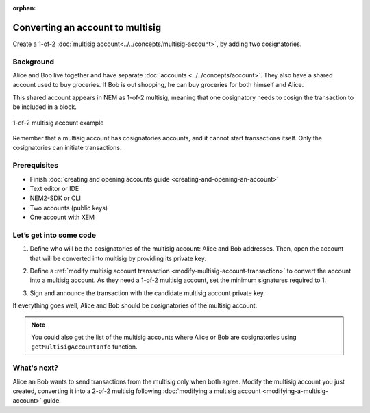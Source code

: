 :orphan:

.. post:: 16 Aug, 2018
    :category: Multisig Account
    :excerpt: 1
    :nocomments:


#################################
Converting an account to multisig
#################################

Create a 1-of-2 :doc:`multisig account<../../concepts/multisig-account>`, by adding two cosignatories.

**********
Background
**********

Alice and Bob live together and have separate :doc:`accounts <../../concepts/account>`. They also have a shared account used to buy groceries. If Bob is out shopping, he can buy groceries for both himself and Alice.

This shared account appears in NEM as 1-of-2 multisig, meaning that one cosignatory needs to cosign the transaction to be included in a block.

.. figure:: ../../resources//images/examples/multisig-1-of-2.png
    :align: center
    :width: 350px

    1-of-2 multisig account example

Remember that a multisig account has cosignatories accounts, and it cannot start transactions itself. Only the cosignatories can initiate transactions.

*************
Prerequisites
*************

- Finish :doc:`creating and opening accounts guide <creating-and-opening-an-account>`
- Text editor or IDE
- NEM2-SDK or CLI
- Two accounts (public keys)
- One account with XEM

************************
Let’s get into some code
************************

1. Define who will be the cosignatories of the multisig account: Alice and Bob addresses. Then, open the account that will be converted into multisig by providing its private key.

.. example-code::

    .. literalinclude:: ../../resources/examples/typescript/account/ConvertingAnAccountToMultisig.ts
        :caption: |converting-an-account-to-multisig-ts|
        :language: typescript
        :lines:  31-39
    
    .. literalinclude:: ../../resources/examples/java/src/test/java/nem2/guides/examples/account/ConvertingAnAccountToMultisig.java
        :caption: |converting-an-account-to-multisig-java|
        :language: java
        :lines: 39-49

    .. literalinclude:: ../../resources/examples/javascript/account/ConvertingAnAccountToMultisig.js
        :caption: |converting-an-account-to-multisig-js|
        :language: javascript
        :lines: 30-38

2. Define a :ref:`modify multisig account transaction <modify-multisig-account-transaction>`  to convert the account into a multisig account. As they need a 1-of-2 multisig account, set the minimum signatures required to 1.

.. example-code::

    .. literalinclude:: ../../resources/examples/typescript/account/ConvertingAnAccountToMultisig.ts
        :caption: |converting-an-account-to-multisig-ts|
        :language: typescript
        :lines: 42-55

    .. literalinclude:: ../../resources/examples/java/src/test/java/nem2/guides/examples/account/ConvertingAnAccountToMultisig.java
        :caption: |converting-an-account-to-multisig-java|
        :language: java
        :lines: 51-67

    .. literalinclude:: ../../resources/examples/javascript/account/ConvertingAnAccountToMultisig.js
        :caption: |converting-an-account-to-multisig-js|
        :language: javascript
        :lines: 41-54

3. Sign and announce the transaction with the candidate multisig account private key.

.. example-code::

    .. literalinclude:: ../../resources/examples/typescript/account/ConvertingAnAccountToMultisig.ts
        :caption: |converting-an-account-to-multisig-ts|
        :language: typescript
        :lines: 58-

    .. literalinclude:: ../../resources/examples/java/src/test/java/nem2/guides/examples/account/ConvertingAnAccountToMultisig.java
        :caption: |converting-an-account-to-multisig-java|
        :language: java
        :lines: 68-70

    .. literalinclude:: ../../resources/examples/javascript/account/ConvertingAnAccountToMultisig.js
        :caption: |converting-an-account-to-multisig-js|
        :language: javascript
        :lines: 57-

.. _guide-get-multisig-account-info:

If everything goes well, Alice and Bob should be cosignatories of the multisig account.

.. note:: You could also get the list of the multisig accounts where Alice or Bob are cosignatories using ``getMultisigAccountInfo`` function.

.. example-code::

    .. literalinclude:: ../../resources/examples/typescript/account/GettingMultisigAccountCosignatories.ts
        :caption: |getting-multisig-account-cosignatories-ts|
        :language: typescript
        :lines: 20-

    .. literalinclude:: ../../resources/examples/java/src/test/java/nem2/guides/examples/account/GettingMultisigAccountInformation.java
        :caption: |getting-multisig-account-cosignatories-java|
        :language: java
        :lines: 18-27

    .. literalinclude:: ../../resources/examples/javascript/account/GettingMultisigAccountCosignatories.js
        :caption: |getting-multisig-account-cosignatories-js|
        :language: javascript
        :lines: 24-


************
What's next?
************

Alice an Bob wants to send transactions from the multisig only when both agree. Modify the multisig account you just created, converting it into a 2-of-2 multisig following :doc:`modifying a multisig account <modifying-a-multisig-account>` guide.

.. |converting-an-account-to-multisig-ts| raw:: html

   <a href="https://github.com/nemtech/nem2-docs/blob/master/source/resources/examples/typescript/account/ConvertingAnAccountToMultisig.ts" target="_blank">View Code</a>

.. |converting-an-account-to-multisig-java| raw:: html

   <a href="https://github.com/nemtech/nem2-docs/blob/master/source/resources/examples/java/src/test/java/nem2/guides/examples/account/ConvertingAnAccountToMultisig.java" target="_blank">View Code</a>

.. |converting-an-account-to-multisig-js| raw:: html

   <a href="https://github.com/nemtech/nem2-docs/blob/master/source/resources/examples/javascript/account/ConvertingAnAccountToMultisig.js" target="_blank">View Code</a>

.. |getting-multisig-account-cosignatories-ts| raw:: html

   <a href="https://github.com/nemtech/nem2-docs/blob/master/source/resources/examples/typescript/account/GettingMultisigAccountCosignatories.ts" target="_blank">View Code</a>

.. |getting-multisig-account-cosignatories-java| raw:: html

   <a href="https://github.com/nemtech/nem2-docs/blob/master/source/resources/examples/java/src/test/java/nem2/guides/examples/account/GettingMultisigAccountInformation.java" target="_blank">View Code</a>

.. |getting-multisig-account-cosignatories-js| raw:: html

   <a href="https://github.com/nemtech/nem2-docs/blob/master/source/resources/examples/javascript/account/GettingMultisigAccountCosignatories.js" target="_blank">View Code</a>
